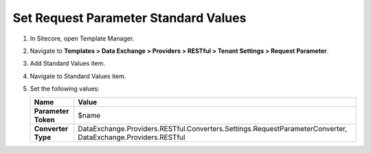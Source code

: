 Set Request Parameter Standard Values
=================================================

1. In Sitecore, open Template Manager.
2. Navigate to **Templates > Data Exchange > Providers > RESTful > Tenant Settings > Request Parameter**.
3. Add Standard Values item.
4. Navigate to Standard Values item.
5. Set the following values:

   +-----------------------------+--------------------------------------------------------------------------------------------------------------+
   | Name                        | Value                                                                                                        |
   +=============================+==============================================================================================================+
   | **Parameter Token**         | $name                                                                                                        |
   +-----------------------------+--------------------------------------------------------------------------------------------------------------+
   | **Converter Type**          | DataExchange.Providers.RESTful.Converters.Settings.RequestParameterConverter, DataExchange.Providers.RESTful |
   +-----------------------------+--------------------------------------------------------------------------------------------------------------+
